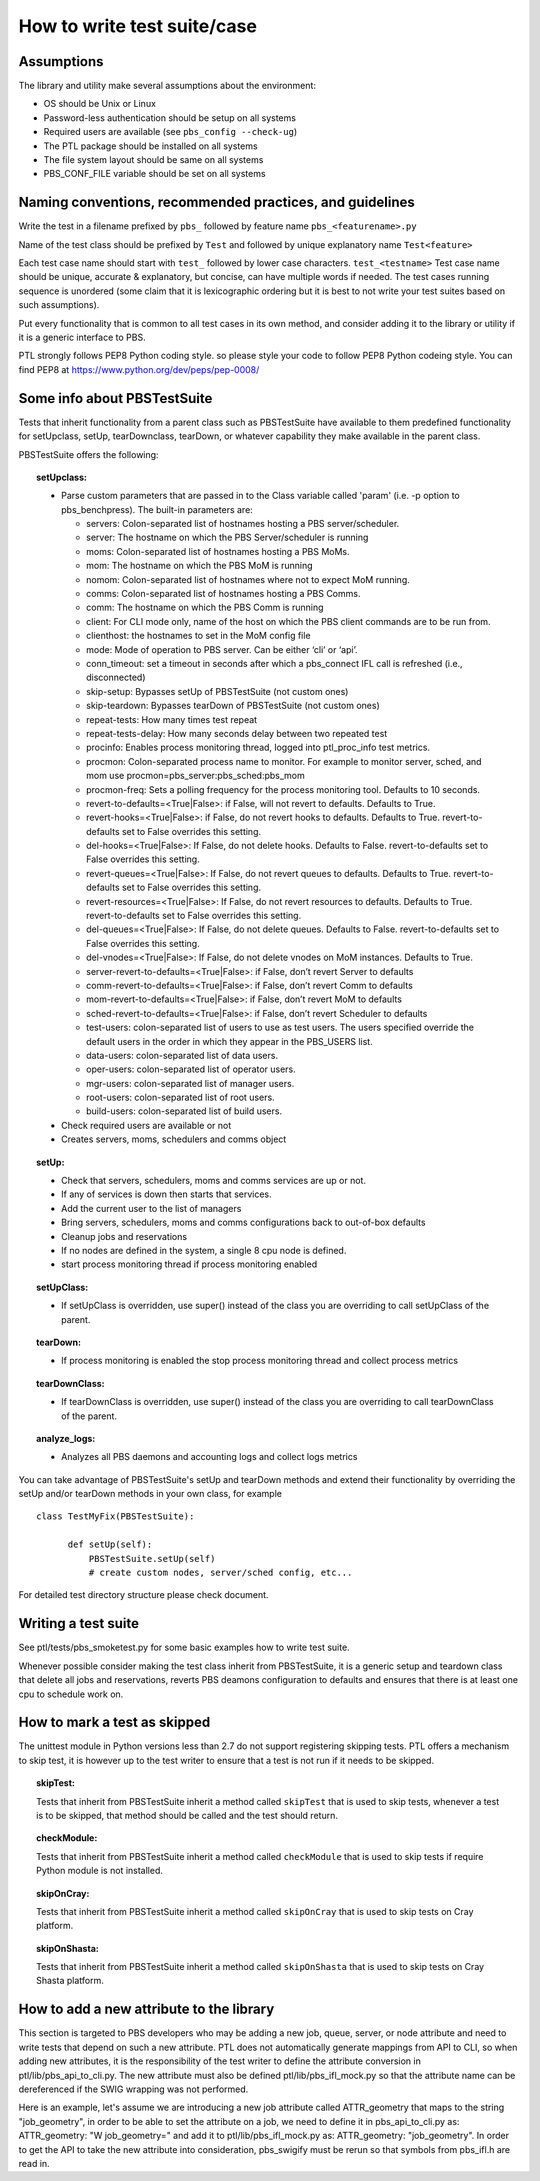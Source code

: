 How to write test suite/case
============================

Assumptions
-----------

The library and utility make several assumptions about the environment:

- OS should be Unix or Linux
- Password-less authentication should be setup on all systems
- Required users are available (see ``pbs_config --check-ug``)
- The PTL package should be installed on all systems
- The file system layout should be same on all systems
- PBS_CONF_FILE variable should be set on all systems

Naming conventions, recommended practices, and guidelines
---------------------------------------------------------

Write the test in a filename prefixed by ``pbs_`` followed by feature name
``pbs_<featurename>.py``

Name of the test class should be  prefixed by ``Test`` and followed by unique
explanatory name ``Test<feature>``

Each test case name should start with ``test_`` followed by lower case characters.
``test_<testname>`` Test case name should be unique, accurate & explanatory, but
concise, can have multiple words if needed. The test cases running sequence is
unordered (some claim that it is lexicographic ordering but it is best to not write
your test suites based on such assumptions).

Put every functionality that is common to all test cases in its own method,
and consider adding it to the library or utility if it is a generic interface to
PBS.

PTL strongly follows PEP8 Python coding style. so please style your code to follow
PEP8 Python codeing style. You can find PEP8 at https://www.python.org/dev/peps/pep-0008/

Some info about PBSTestSuite
----------------------------

Tests that inherit functionality from a parent class such as PBSTestSuite have
available to them predefined functionality for setUpclass, setUp, tearDownclass, tearDown,
or whatever capability they make available in the parent class.

PBSTestSuite offers the following:

.. topic:: setUpclass:

  - Parse custom parameters that are passed in to the Class variable called 'param' (i.e. -p option to pbs_benchpress).
    The built-in parameters are:

    - servers: Colon-separated list of hostnames hosting a PBS server/scheduler.
    - server: The hostname on which the PBS Server/scheduler is running
    - moms: Colon-separated list of hostnames hosting a PBS MoMs.
    - mom: The hostname on which the PBS MoM is running
    - nomom: Colon-separated list of hostnames where not to expect MoM running.
    - comms: Colon-separated list of hostnames hosting a PBS Comms.
    - comm: The hostname on which the PBS Comm is running
    - client: For CLI mode only, name of the host on which the PBS client commands are to be run from.
    - clienthost: the hostnames to set in the MoM config file
    - mode: Mode of operation to PBS server. Can be either ‘cli’ or ‘api’.
    - conn_timeout: set a timeout in seconds after which a pbs_connect IFL call is refreshed (i.e., disconnected)
    - skip-setup: Bypasses setUp of PBSTestSuite (not custom ones)
    - skip-teardown: Bypasses tearDown of PBSTestSuite (not custom ones)
    - repeat-tests: How many times test repeat
    - repeat-tests-delay: How many seconds delay between two repeated test
    - procinfo: Enables process monitoring thread, logged into ptl_proc_info test metrics.
    - procmon: Colon-separated process name to monitor. For example to monitor server, sched, and mom use procmon=pbs_server:pbs_sched:pbs_mom
    - procmon-freq: Sets a polling frequency for the process monitoring tool. Defaults to 10 seconds.
    - revert-to-defaults=<True|False>: if False, will not revert to defaults. Defaults to True.
    - revert-hooks=<True|False>: if False, do not revert hooks to defaults. Defaults to True. revert-to-defaults set to False overrides this setting.
    - del-hooks=<True|False>: If False, do not delete hooks. Defaults to False. revert-to-defaults set to False overrides this setting.
    - revert-queues=<True|False>: If False, do not revert queues to defaults. Defaults to True. revert-to-defaults set to False overrides this setting.
    - revert-resources=<True|False>: If False, do not revert resources to defaults. Defaults to True. revert-to-defaults set to False overrides this setting.
    - del-queues=<True|False>: If False, do not delete queues. Defaults to False. revert-to-defaults set to False overrides this setting.
    - del-vnodes=<True|False>: If False, do not delete vnodes on MoM instances. Defaults to True.
    - server-revert-to-defaults=<True|False>: if False, don’t revert Server to defaults
    - comm-revert-to-defaults=<True|False>: if False, don’t revert Comm to defaults
    - mom-revert-to-defaults=<True|False>: if False, don’t revert MoM to defaults
    - sched-revert-to-defaults=<True|False>: if False, don’t revert Scheduler to defaults
    - test-users: colon-separated list of users to use as test users. The users specified override the default users in the order in which they appear in the PBS_USERS list.
    - data-users: colon-separated list of data users.
    - oper-users: colon-separated list of operator users.
    - mgr-users: colon-separated list of manager users.
    - root-users: colon-separated list of root users.
    - build-users: colon-separated list of build users.

  - Check required users are available or not
  - Creates servers, moms, schedulers and comms object

.. topic:: setUp:

  - Check that servers, schedulers, moms and comms services are up or not.
  - If any of services is down then starts that services.
  - Add the current user to the list of managers
  - Bring servers, schedulers, moms and comms configurations back to out-of-box defaults
  - Cleanup jobs and reservations
  - If no nodes are defined in the system, a single 8 cpu node is defined.
  - start process monitoring thread if process monitoring enabled

.. topic:: setUpClass:

  - If setUpClass is overridden, use super() instead of the class you are overriding to call setUpClass of the parent.

.. topic:: tearDown:

  - If process monitoring is enabled the stop process monitoring thread and collect process metrics

.. topic:: tearDownClass:

  - If tearDownClass is overridden, use super() instead of the class you are overriding to call tearDownClass of the parent.

.. topic:: analyze_logs:

  - Analyzes all PBS daemons and accounting logs and collect logs metrics

You can take advantage of PBSTestSuite's setUp and tearDown methods and extend
their functionality by overriding the setUp and/or tearDown methods in your
own class, for example

::

      class TestMyFix(PBSTestSuite):

            def setUp(self):
                PBSTestSuite.setUp(self)
                # create custom nodes, server/sched config, etc...

For detailed test directory structure please check document.

Writing a test suite
--------------------

See ptl/tests/pbs_smoketest.py for some basic examples how to write test suite.

Whenever possible consider making the test class inherit from PBSTestSuite, it
is a generic setup and teardown class that delete all jobs and reservations,
reverts PBS deamons configuration to defaults and ensures that there
is at least one cpu to schedule work on.

How to mark a test as skipped
------------------------------

The unittest module in Python versions less than 2.7 do not support
registering skipping tests. PTL offers a mechanism to skip test, it
is however up to the test writer to ensure that a test is not run if
it needs to be skipped.

.. topic:: skipTest:

  Tests that inherit from PBSTestSuite inherit a method called ``skipTest`` that
  is used to skip tests, whenever a test is to be skipped, that method should be
  called and the test should return.

.. topic:: checkModule:

  Tests that inherit from PBSTestSuite inherit a method called ``checkModule`` that
  is used to skip tests if require Python module is not installed.

.. topic:: skipOnCray:

  Tests that inherit from PBSTestSuite inherit a method called ``skipOnCray`` that
  is used to skip tests on Cray platform.

.. topic:: skipOnShasta:

  Tests that inherit from PBSTestSuite inherit a method called ``skipOnShasta`` that
  is used to skip tests on Cray Shasta platform.

How to add a new attribute to the library
-----------------------------------------

This section is targeted to PBS developers who may be adding a new job, queue,
server, or node attribute and need to write tests that depend on such a new
attribute.
PTL does not automatically generate mappings from API to CLI, so when adding
new attributes, it is the responsibility of the test writer to define the
attribute conversion in ptl/lib/pbs_api_to_cli.py. The new attribute must also
be defined ptl/lib/pbs_ifl_mock.py so that the attribute name can be
dereferenced if the SWIG wrapping was not performed.

Here is an example, let's assume we are introducing a new job attribute called
ATTR_geometry that maps to the string "job_geometry", in order to be able to
set the attribute on a job, we need to define it in pbs_api_to_cli.py as:
ATTR_geometry: "W job_geometry="
and add it to ptl/lib/pbs_ifl_mock.py as:
ATTR_geometry: "job_geometry".
In order to get the API to take the new attribute into consideration,
pbs_swigify must be rerun so that symbols from pbs_ifl.h are read in.
